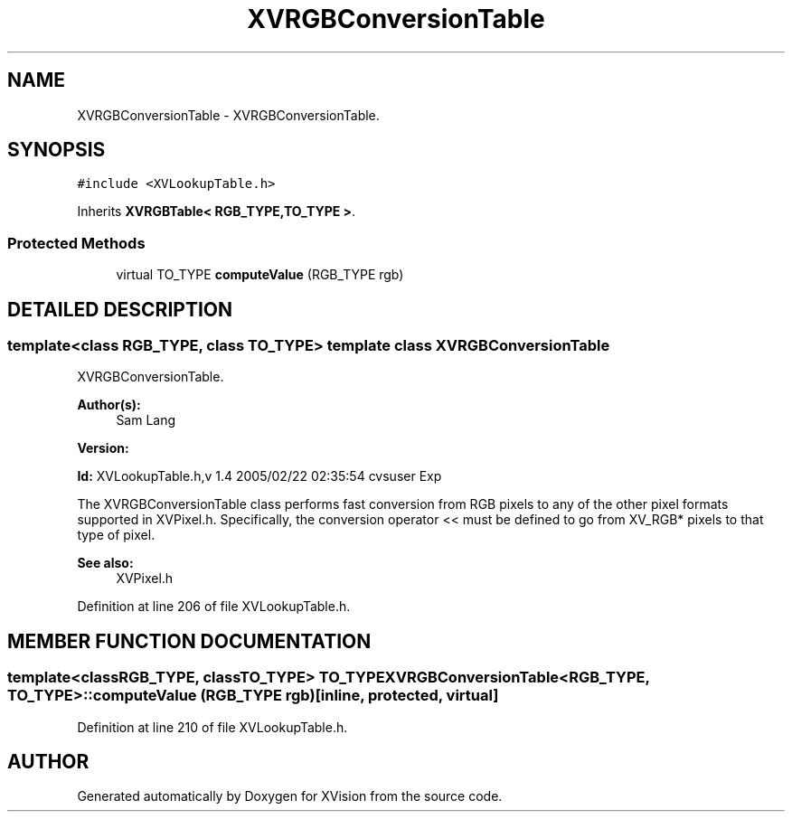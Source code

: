 .TH XVRGBConversionTable 3 "26 Oct 2007" "XVision" \" -*- nroff -*-
.ad l
.nh
.SH NAME
XVRGBConversionTable \- XVRGBConversionTable. 
.SH SYNOPSIS
.br
.PP
\fC#include <XVLookupTable.h>\fR
.PP
Inherits \fBXVRGBTable< RGB_TYPE,TO_TYPE >\fR.
.PP
.SS Protected Methods

.in +1c
.ti -1c
.RI "virtual TO_TYPE \fBcomputeValue\fR (RGB_TYPE rgb)"
.br
.in -1c
.SH DETAILED DESCRIPTION
.PP 

.SS template<class RGB_TYPE, class TO_TYPE>  template class XVRGBConversionTable
XVRGBConversionTable.
.PP
\fBAuthor(s): \fR
.in +1c
 Sam Lang 
.PP
\fBVersion: \fR
.in +1c
 
.PP
\fBId: \fR XVLookupTable.h,v 1.4 2005/02/22 02:35:54 cvsuser Exp 
.PP
The XVRGBConversionTable class performs fast conversion from RGB pixels to any of the other pixel formats supported in XVPixel.h. Specifically, the conversion operator << must be defined to go from XV_RGB* pixels to that type of pixel.
.PP
\fBSee also: \fR
.in +1c
 XVPixel.h 
.PP
Definition at line 206 of file XVLookupTable.h.
.SH MEMBER FUNCTION DOCUMENTATION
.PP 
.SS template<classRGB_TYPE, classTO_TYPE> TO_TYPE XVRGBConversionTable<RGB_TYPE, TO_TYPE>::computeValue (RGB_TYPE rgb)\fC [inline, protected, virtual]\fR
.PP
Definition at line 210 of file XVLookupTable.h.

.SH AUTHOR
.PP 
Generated automatically by Doxygen for XVision from the source code.
